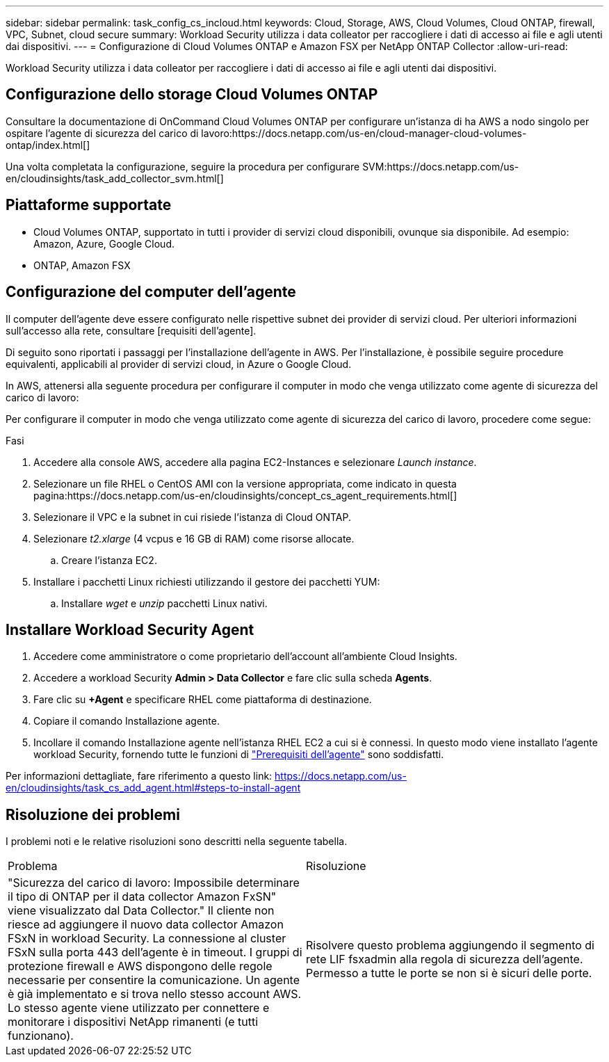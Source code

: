 ---
sidebar: sidebar 
permalink: task_config_cs_incloud.html 
keywords: Cloud, Storage, AWS, Cloud Volumes, Cloud ONTAP, firewall, VPC, Subnet,  cloud secure 
summary: Workload Security utilizza i data colleator per raccogliere i dati di accesso ai file e agli utenti dai dispositivi. 
---
= Configurazione di Cloud Volumes ONTAP e Amazon FSX per NetApp ONTAP Collector
:allow-uri-read: 


[role="lead"]
Workload Security utilizza i data colleator per raccogliere i dati di accesso ai file e agli utenti dai dispositivi.



== Configurazione dello storage Cloud Volumes ONTAP

Consultare la documentazione di OnCommand Cloud Volumes ONTAP per configurare un'istanza di ha AWS a nodo singolo per ospitare l'agente di sicurezza del carico di lavoro:https://docs.netapp.com/us-en/cloud-manager-cloud-volumes-ontap/index.html[]

Una volta completata la configurazione, seguire la procedura per configurare SVM:https://docs.netapp.com/us-en/cloudinsights/task_add_collector_svm.html[]



== Piattaforme supportate

* Cloud Volumes ONTAP, supportato in tutti i provider di servizi cloud disponibili, ovunque sia disponibile. Ad esempio: Amazon, Azure, Google Cloud.
* ONTAP, Amazon FSX




== Configurazione del computer dell'agente

Il computer dell'agente deve essere configurato nelle rispettive subnet dei provider di servizi cloud. Per ulteriori informazioni sull'accesso alla rete, consultare [requisiti dell'agente].

Di seguito sono riportati i passaggi per l'installazione dell'agente in AWS. Per l'installazione, è possibile seguire procedure equivalenti, applicabili al provider di servizi cloud, in Azure o Google Cloud.

In AWS, attenersi alla seguente procedura per configurare il computer in modo che venga utilizzato come agente di sicurezza del carico di lavoro:

Per configurare il computer in modo che venga utilizzato come agente di sicurezza del carico di lavoro, procedere come segue:

.Fasi
. Accedere alla console AWS, accedere alla pagina EC2-Instances e selezionare _Launch instance_.
. Selezionare un file RHEL o CentOS AMI con la versione appropriata, come indicato in questa pagina:https://docs.netapp.com/us-en/cloudinsights/concept_cs_agent_requirements.html[]
. Selezionare il VPC e la subnet in cui risiede l'istanza di Cloud ONTAP.
. Selezionare _t2.xlarge_ (4 vcpus e 16 GB di RAM) come risorse allocate.
+
.. Creare l'istanza EC2.


. Installare i pacchetti Linux richiesti utilizzando il gestore dei pacchetti YUM:
+
.. Installare _wget_ e _unzip_ pacchetti Linux nativi.






== Installare Workload Security Agent

. Accedere come amministratore o come proprietario dell'account all'ambiente Cloud Insights.
. Accedere a workload Security *Admin > Data Collector* e fare clic sulla scheda *Agents*.
. Fare clic su *+Agent* e specificare RHEL come piattaforma di destinazione.
. Copiare il comando Installazione agente.
. Incollare il comando Installazione agente nell'istanza RHEL EC2 a cui si è connessi. In questo modo viene installato l'agente workload Security, fornendo tutte le funzioni di link:concept_cs_agent_requirements.html["Prerequisiti dell'agente"] sono soddisfatti.


Per informazioni dettagliate, fare riferimento a questo link: https://docs.netapp.com/us-en/cloudinsights/task_cs_add_agent.html#steps-to-install-agent



== Risoluzione dei problemi

I problemi noti e le relative risoluzioni sono descritti nella seguente tabella.

|===


| Problema | Risoluzione 


| "Sicurezza del carico di lavoro: Impossibile determinare il tipo di ONTAP per il data collector Amazon FxSN" viene visualizzato dal Data Collector." Il cliente non riesce ad aggiungere il nuovo data collector Amazon FSxN in workload Security. La connessione al cluster FSxN sulla porta 443 dell'agente è in timeout. I gruppi di protezione firewall e AWS dispongono delle regole necessarie per consentire la comunicazione. Un agente è già implementato e si trova nello stesso account AWS. Lo stesso agente viene utilizzato per connettere e monitorare i dispositivi NetApp rimanenti (e tutti funzionano). | Risolvere questo problema aggiungendo il segmento di rete LIF fsxadmin alla regola di sicurezza dell'agente. Permesso a tutte le porte se non si è sicuri delle porte. 
|===